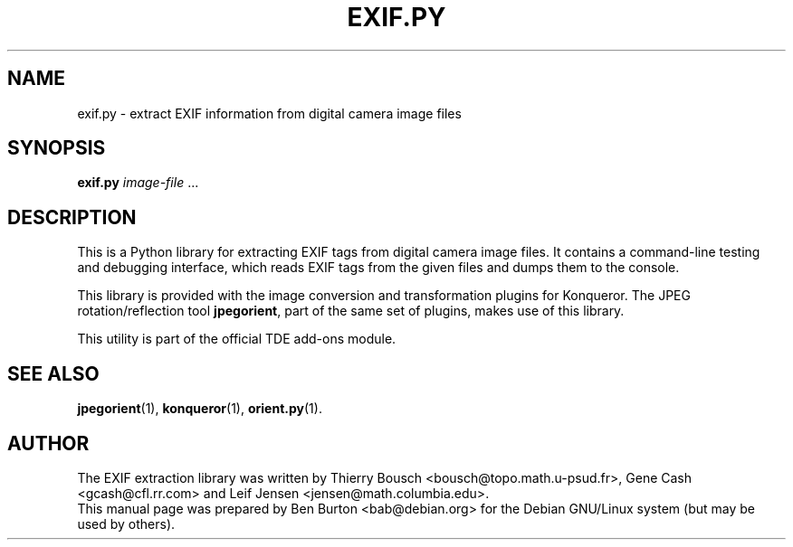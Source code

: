 .\"                                      Hey, EMACS: -*- nroff -*-
.\" First parameter, NAME, should be all caps
.\" Second parameter, SECTION, should be 1-8, maybe w/ subsection
.\" other parameters are allowed: see man(7), man(1)
.TH EXIF.PY 1 "February 4, 2004"
.\" Please adjust this date whenever revising the manpage.
.\"
.\" Some roff macros, for reference:
.\" .nh        disable hyphenation
.\" .hy        enable hyphenation
.\" .ad l      left justify
.\" .ad b      justify to both left and right margins
.\" .nf        disable filling
.\" .fi        enable filling
.\" .br        insert line break
.\" .sp <n>    insert n+1 empty lines
.\" for manpage-specific macros, see man(7)
.SH NAME
exif.py \- extract EXIF information from digital camera image files
.SH SYNOPSIS
.B exif.py
\fIimage-file\fP ...
.SH DESCRIPTION
This is a Python library for extracting EXIF tags from digital camera
image files.  It contains a command-line testing and debugging interface,
which reads EXIF tags from the given files and dumps them to the
console.
.PP
This library is provided with the image conversion and transformation
plugins for Konqueror.  The JPEG rotation/reflection tool \fBjpegorient\fP,
part of the same set of plugins, makes use of this library.
.PP
This utility is part of the official TDE add-ons module.
.SH SEE ALSO
.BR jpegorient (1),
.BR konqueror (1),
.BR orient.py (1).
.SH AUTHOR
The EXIF extraction library was written by Thierry Bousch
<bousch@topo.math.u-psud.fr>, Gene Cash <gcash@cfl.rr.com> and
Leif Jensen <jensen@math.columbia.edu>.
.br
This manual page was prepared by Ben Burton <bab@debian.org>
for the Debian GNU/Linux system (but may be used by others).
